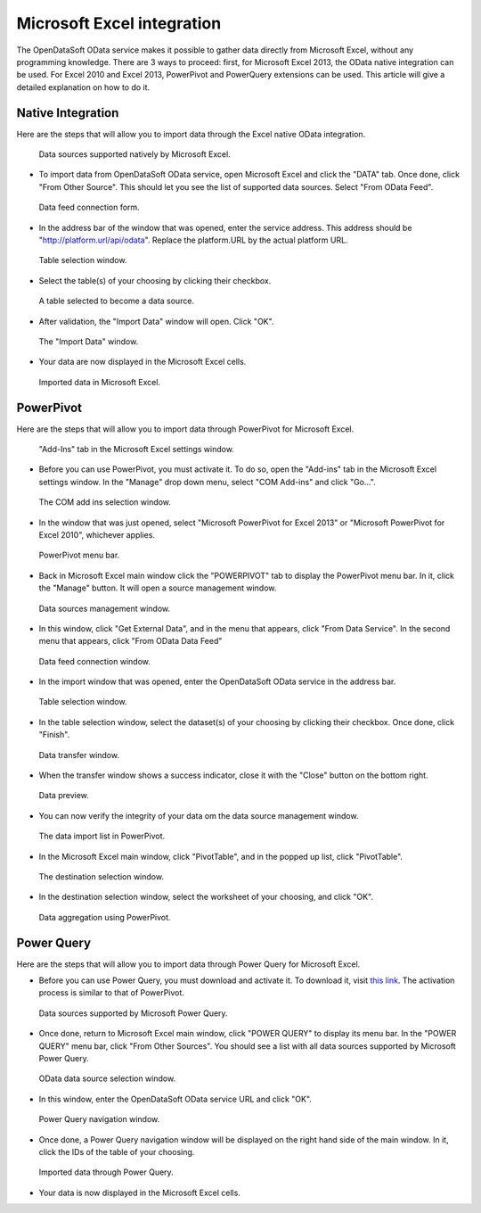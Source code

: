 Microsoft Excel integration
===========================

The OpenDataSoft OData service makes it possible to gather data directly from Microsoft Excel, without any programming 
knowledge. There are 3 ways to proceed: first, for Microsoft Excel 2013, the OData native integration can be used. For 
Excel 2010 and Excel 2013, PowerPivot and PowerQuery extensions can be used. This article will give a detailed 
explanation on how to do it.

Native Integration
------------------

Here are the steps that will allow you to import data through the Excel native OData integration.

.. figure:: data1.png

   Data sources supported natively by Microsoft Excel.

* To import data from OpenDataSoft OData service, open Microsoft Excel and click the "DATA" tab. Once done, click 
  "From Other Source". This should let you see the list of supported data sources. Select "From OData Feed".

.. figure:: data2.png

   Data feed connection form.

* In the address bar of the window that was opened, enter the service address. This address should be 
  "http://platform.url/api/odata". Replace the platform.URL by the actual platform URL.

.. figure:: data3.png

   Table selection window.

* Select the table(s) of your choosing by clicking their checkbox.

.. figure:: data4.png

   A table selected to become a data source.

* After validation, the "Import Data" window will open. Click "OK".

.. figure:: data5.png

   The "Import Data" window.

* Your data are now displayed in the Microsoft Excel cells.
 
.. figure:: data6.png

   Imported data in Microsoft Excel.

PowerPivot
----------

Here are the steps that will allow you to import data through PowerPivot for Microsoft Excel.

.. figure:: ppivot1.png

   "Add-Ins" tab in the Microsoft Excel settings window.


* Before you can use PowerPivot, you must activate it. To do so, open the "Add-ins" tab in the Microsoft Excel settings 
  window. In the "Manage" drop down menu, select "COM Add-ins" and click "Go...".

.. figure:: ppivot2.png

   The COM add ins selection window.


* In the window that was just opened, select "Microsoft PowerPivot for Excel 2013" or 
  "Microsoft PowerPivot for Excel 2010", whichever applies.

.. figure:: ppivot3.png

   PowerPivot menu bar.

* Back in Microsoft Excel main window click the "POWERPIVOT" tab to display the PowerPivot menu bar. In it, click the 
  "Manage" button. It will open a source management window.

.. figure:: ppivot4.png

   Data sources management window.

* In this window, click "Get External Data", and in the menu that appears, click "From Data Service". In the second 
  menu that appears, click "From OData Data Feed"

.. figure:: ppivot5.png

   Data feed connection window.

* In the import window that was opened, enter the OpenDataSoft OData service in the address bar.

.. figure:: ppivot6.png

   Table selection window.

* In the table selection window, select the dataset(s) of your choosing by clicking their checkbox. Once done, click 
  "Finish".

.. figure:: ppivot7.png

   Data transfer window.

* When the transfer window shows a success indicator, close it with the "Close" button on the bottom right.

.. figure:: ppivot8.png

   Data preview.

* You can now verify the integrity of your data om the data source management window.

.. figure:: ppivot10.png

   The data import list in PowerPivot.

* In the Microsoft Excel main window, click "PivotTable", and in the popped up list, click "PivotTable".

.. figure:: ppivot11.png

   The destination selection window.

* In the destination selection window, select the worksheet of your choosing, and click "OK".

.. figure:: ppivot12.png

   Data aggregation using PowerPivot.


Power Query
-----------

Here are the steps that will allow you to import data through Power Query for Microsoft Excel.


* Before you can use Power Query, you must download and activate it. To download it, visit 
  `this link <http://www.microsoft.com/en-us/download/details.aspx?id=39379>`_. The activation process is similar to 
  that of PowerPivot.

.. figure:: pquery1.png

   Data sources supported by Microsoft Power Query.

* Once done, return to Microsoft Excel main window, click "POWER QUERY" to display its menu bar. In the 
  "POWER QUERY" menu bar, click "From Other Sources". You should see a list with all data sources supported by 
  Microsoft Power Query.

.. figure:: pquery2.png

   OData data source selection window.

* In this window, enter the OpenDataSoft OData service URL and click "OK".

.. figure:: pquery3.png

   Power Query navigation window.

* Once done, a Power Query navigation window will be displayed on the right hand side of the main window. In it, click 
  the IDs of the table of your choosing.

.. figure:: pquery4.png

   Imported data through Power Query.

* Your data is now displayed in the Microsoft Excel cells.
